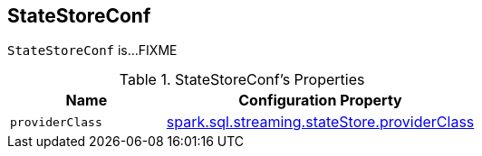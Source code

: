 == [[StateStoreConf]] StateStoreConf

`StateStoreConf` is...FIXME

[[properties]]
.StateStoreConf's Properties
[cols="1m,2",options="header",width="100%"]
|===
| Name
| Configuration Property

| [[providerClass]] providerClass
| <<spark-sql-streaming-properties.adoc#spark.sql.streaming.stateStore.providerClass, spark.sql.streaming.stateStore.providerClass>>

|===
